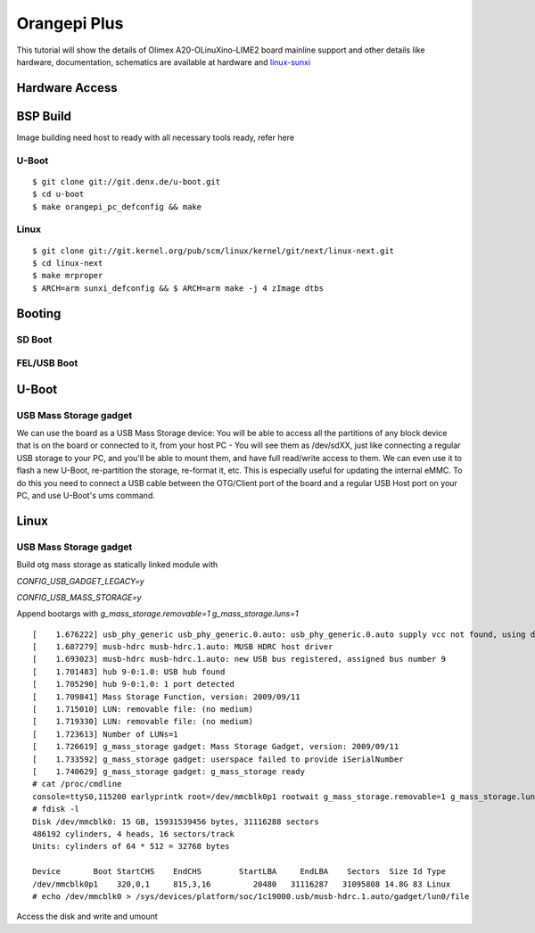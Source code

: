 Orangepi Plus
#############

This tutorial will show the details of Olimex A20-OLinuXino-LIME2 board mainline support and other details like
hardware, documentation, schematics are available at hardware and `linux-sunxi <http://linux-sunxi.org/Xunlong_Orange_Pi_Plus>`_

Hardware Access
***************
.. image:: /images/orange_pi_plus.jpg

BSP Build
*********
Image building need host to ready with all necessary tools ready, refer here

U-Boot
======

::

        $ git clone git://git.denx.de/u-boot.git
        $ cd u-boot
        $ make orangepi_pc_defconfig && make 
        
Linux
=====

::

        $ git clone git://git.kernel.org/pub/scm/linux/kernel/git/next/linux-next.git
        $ cd linux-next
        $ make mrproper
        $ ARCH=arm sunxi_defconfig && $ ARCH=arm make -j 4 zImage dtbs

Booting
*******
SD Boot
=======
FEL/USB Boot
============

U-Boot
******

USB Mass Storage gadget
=======================
We can use the board as a USB Mass Storage device:
You will be able to access all the partitions of any block device that is on the board or connected to it,
from your host PC - You will see them as /dev/sdXX, just like connecting a regular USB storage to your PC,
and you'll be able to mount them, and have full read/write access to them.
We can even use it to flash a new U-Boot, re-partition the storage, re-format it, etc.
This is especially useful for updating the internal eMMC.
To do this you need to connect a USB cable between the OTG/Client port of the board and a regular USB Host port on your PC,
and use U-Boot's ums command.

Linux
*****
USB Mass Storage gadget
=======================
Build otg mass storage as statically linked module with

`CONFIG_USB_GADGET_LEGACY=y`

`CONFIG_USB_MASS_STORAGE=y`

Append bootargs with `g_mass_storage.removable=1 g_mass_storage.luns=1`

::

        [    1.676222] usb_phy_generic usb_phy_generic.0.auto: usb_phy_generic.0.auto supply vcc not found, using dummy regulator
        [    1.687279] musb-hdrc musb-hdrc.1.auto: MUSB HDRC host driver
        [    1.693023] musb-hdrc musb-hdrc.1.auto: new USB bus registered, assigned bus number 9
        [    1.701483] hub 9-0:1.0: USB hub found
        [    1.705290] hub 9-0:1.0: 1 port detected
        [    1.709841] Mass Storage Function, version: 2009/09/11
        [    1.715010] LUN: removable file: (no medium)
        [    1.719330] LUN: removable file: (no medium)
        [    1.723613] Number of LUNs=1
        [    1.726619] g_mass_storage gadget: Mass Storage Gadget, version: 2009/09/11
        [    1.733592] g_mass_storage gadget: userspace failed to provide iSerialNumber
        [    1.740629] g_mass_storage gadget: g_mass_storage ready
        # cat /proc/cmdline
        console=ttyS0,115200 earlyprintk root=/dev/mmcblk0p1 rootwait g_mass_storage.removable=1 g_mass_storage.luns=1
        # fdisk -l
        Disk /dev/mmcblk0: 15 GB, 15931539456 bytes, 31116288 sectors
        486192 cylinders, 4 heads, 16 sectors/track
        Units: cylinders of 64 * 512 = 32768 bytes

        Device       Boot StartCHS    EndCHS        StartLBA     EndLBA    Sectors  Size Id Type
        /dev/mmcblk0p1    320,0,1     815,3,16         20480   31116287   31095808 14.8G 83 Linux
        # echo /dev/mmcblk0 > /sys/devices/platform/soc/1c19000.usb/musb-hdrc.1.auto/gadget/lun0/file

Access the disk and write and umount

